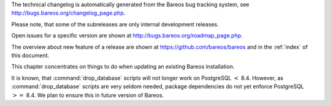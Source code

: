 .. _releasenotes: releasenotes .. index:: General; Releases 

The technical changelog is automatically generated from the Bareos bug
tracking system, see http://bugs.bareos.org/changelog_page.php.

Please note, that some of the subreleases are only internal development
releases.

Open issues for a specific version are shown at
http://bugs.bareos.org/roadmap_page.php.

The overview about new feature of a release are shown at
https://github.com/bareos/bareos and in the :ref:`index`
of this document.

This chapter concentrates on things to do when updating an existing
Bareos installation.

.. raw:: latex

   \warning{While all the source code is published on \elink{GitHub}{https://github.com/bareos/bareos}, the releases of packages on \url{http://download.bareos.org} is limited to the initial versions of a major release. Later maintenance releases are only published on \url{https://download.bareos.com}.}

.. raw:: latex

   \releasenoteSection{Bareos-17.2}

.. raw:: latex

   \releasenote{17.2.7}{

   \begin{tabular}{p{0.2\textwidth} p{0.8\textwidth}}
   Code Release      & 2018-07-13\\
   Database Version  & 2171 (unchanged)\\
   Release Ticket    & \ticket{966}\\
   Url               & \releaseUrlDownloadBareosCom{17.2} \\
   \end{tabular}

   This release contains several bugfixes and enhancements. Excerpt:
   \begin{itemize}
       \item \ticket{892} \package{bareos-storage-droplet}: improve error handling on unavailable backend.
       \item \ticket{902} \package{bareos-storage-droplet}: improve job status handling (terminate job after all data is written).
       \item \ticket{967} \os{Windows}{}: overwrite symbolic links on restore.
       \item \ticket{983} \bareosSd: prevent sporadic crash when \linkResourceDirectiveValue{Sd}{Storage}{Collect Job Statistics}{yes}.
       \item \os{SLES}{12sp2} and \os{SLES}{12sp3}: provide \package{bareos-storage-ceph} and \package{bareos-filedaemon-ceph-plugin} packages.
    
   \end{itemize}

   }

.. raw:: latex

   \releasenote{17.2.6}{

   \begin{tabular}{p{0.2\textwidth} p{0.8\textwidth}}
   Code Release      & 2018-06-21\\
   Database Version  & 2171 (unchanged)\\
   Release Ticket    & \ticket{916}\\
   Url               & \releaseUrlDownloadBareosCom{17.2} \\
   \end{tabular}

   This release contains several bugfixes and enhancements. Excerpt:
   \begin{itemize}
       \item added platforms: \os{Fedora}{27}, \os{Fedora}{28}, \os{openSUSE}{15.0}, \os{Ubuntu}{18.04} and \os{Univention}{4.3}.
       \item \os{Univention}{4.3}: fixes integration.
       \item \ticket{872} adapted to new Ceph API.
       \item \ticket{943} use \package{tirpc} if Sun-RPC is not provided.
       \item \ticket{964} fixes the predefined queries.
       \item \ticket{969} fixes a problem of restoring more files then selected in \bareosWebui/BVFS.
       \item \bareosDir: fixes for a crash after reload in the statistics thread (\ticket{695}, \ticket{903}).
       \item \command{bareos-dbcheck}: cleanup and speedup for some some of the checks.
       \item adapted for \postgresql 10.
       \item gfapi: stale file handles are treated as warnings
   \end{itemize}

   }

.. raw:: latex

   \releasenote{17.2.5}{

   \begin{tabular}{p{0.2\textwidth} p{0.8\textwidth}}
   Code Release      & 2018-02-16\\
   Database Version  & 2171 (unchanged)\\
   Release Ticket    & \ticket{910}\\
   Url               & \releaseUrlDownloadBareosCom{17.2} \\
   \end{tabular}

   This release contains several bugfixes and enhancements. Excerpt:
   \begin{itemize}
       \item \bareosFd is ready for \os{AIX}{7.1.0.0}.
       \item \nameref{VMwarePlugin} is also provided for \os{Debian}{9}.
       \item NDMP fixes
       \item Virtual Backup fixes
       \item \package{bareos-storage-droplet}: improvements
       \item \command{bareos-dbcheck} improvements and fixes: with older versions it could happen, that it destroys structures required by \bcommand{.bvfs_*}{}.
       \item \ticket{850} fixes a bug on \os{Univention}{}: fixes a problem of regenerating passwords when resyncing settings.
       \item \ticket{890} \bcommand{.bvfs_update}{} fix. Before there have been cases where it did not update the cache.
       \item \bcommand{.bvfs_lsdirs}{} make limit- and offset-option work correctly.
       \item \bcommand{.bvfs_lsdirs}{} show special directory (like \path|@bpipe@/|) on the same level as \path|/|.
       \item \ticket{895} added description to the output of \bcommand{show}{filesets}.
       \item \bareosWebui: Restore Browser fixes
       \begin{itemize}
           \item There was the possibility of an endless loop if the BVFS API delivers unexpected results. This has been fixed. See bugreports \ticket{887} and \ticket{893} for details.
           \item \ticket{905} fixes a problem with file names containing quotes.
       \end{itemize}
       \item \linkResourceDirective{Dir}{Client}{NDMP Block Size} changed type from \dt{Pint32} to \dt{Size32}. This should not affect any configuration, but is more consistent with other block size configuration directives.
   \end{itemize}

   }

.. raw:: latex

   \releasenote{17.2.4}{

   \begin{tabular}{p{0.2\textwidth} p{0.8\textwidth}}
   Code Release      & 2017-12-14\\
   Database Version  & 2171\\
   Release Ticket    & \ticket{861}\\
   Url               & \releaseUrlDownloadBareosOrg{17.2} \\
                     & \releaseUrlDownloadBareosCom{17.2} \\
   \end{tabular}

   This release contains several enhancements. Excerpt:
   \begin{itemize}
     \item Bareos Distribution (packages)
     \begin{itemize}
       \item \package{python-bareos} is included in the core distribution.
       \item \package{bareos-storage-droplet} is a storage backend for the droplet library.
           Most notably it allows backup and restores to a S3 environment.
           \betaSince{sd}{bareos-storage-droplet}{17.2.4}
       \item \package{bat} has been removed, see section \nameref{bat}.
       \item platforms:
       \begin{itemize}
           \item Windows Clients are still supported since Windows Vista.
           \item MacOS: added to build chain.
           \item \bareosFd is ready for HP-UX 11.31 (ia64).
           \item Linux Distribution: Bareos tries to provide packages for all current platforms. For details, refer to \nameref{sec:packages}.
       \end{itemize}
       \item Linux RPM packages: allow read access to /etc/bareos/ for all users (however, relevant files are still only readable for the user \user{bareos}).
           This allows other programs associated with Bareos to also use this directory.
     \end{itemize}

     \item Denormalization of the \dbtable{File} database table
     \begin{itemize}
       \item The denormalization of the \dbtable{File} database table leads to enormous performance improvements in installation, which covering a  lot of file (millions and more).
       \item For the denormalization the database schema must be modified.
             \warning{Updating the database to schema version $\geq$ 2170 will increase the required disk space.
                   Especially it will require around twice the amount of the current database disk space during the migration.}
       \item The \dbtable{Filename} database table does no longer exists. Therefore the \bcommand{.bvfs_*}{} commands do no longer output the \dbcolumn{FilenameId} column.
     \end{itemize}

     \item NDMP\_NATIVE support has been added. This include the NDMP features DAR and DDAR. For details see \nameref{sec:NdmpNative}.
     \item Updated the package \package{bareos-vmware-plugin} to utilize the Virtual Disk Development Kit (VDDK) 6.5.x. This includes support for \vSphere 6.5 and the next major release (except new features) and backward compatible with \vSphere 5.5 and 6.0. For details see \nameref{VMwarePlugin}.
     \item Soft Quota: automatic quota grace period reset if a job does not exceed the quota.
     \item \command{bareos-dbcheck}: disable all interactive questions in batch mode.
     \item \bcommand{list}{files}: also show deleted files (accurate mode).
     \item \bcommand{list}{jobstatastics}: added.
     \item \bcommand{purge}{}: added confirmation.
     \item \bcommand{list}{volumes}: fix limit and offset handling.
     \item \ticket{629} Windows: restore directory attributes.
     \item \ticket{639} tape: fix block size handling, AWS VTL iSCSI devices
     \item \ticket{705} support for MySQL 5.7
     \item \ticket{719} allow long JSON messages (has been increased from 100KB to 2GB).
     \item \ticket{793} Virtual Backups: skip jobs with no files.
   \end{itemize}

   }

.. raw:: latex

   \releasenoteSection{Bareos-16.2}

.. raw:: latex

   \releasenote{16.2.8}{

   \begin{tabular}{p{0.2\textwidth} p{0.8\textwidth}}
   Code Release      & 2018-07-06\\
   Database Version  & 2004 (unchanged)\\
   Release Ticket    & \ticket{863}\\
   Url               & \releaseUrlDownloadBareosCom{16.2} \\
   \end{tabular}

   This release contains several bugfixes and enhancements. Excerpt:
   \begin{itemize}
      \item gfapi-fd Plugin
      \begin{itemize}
         \item Allow to use non-accurate backups with glusterfind
         \item Fix backups with empty glusterfind filelist.
         \item Explicitly close glfs fd on IO-open
         \item Don't reinitialize the connection to gluster
         \item Fix parsing of missing basedir argument
         \item Handle non-fatal Gluster problems properly
      \end{itemize}
      \item Reset JobStatus to previous JobStatus in status SD and FD loops to fix status all output
      \item Backport ceph: ported cephfs-fd and \command{cephfs_device} to new api
      \item \ticket{967} Windows: Symbolic links are now replaceable during restore
   \end{itemize}
   }

.. raw:: latex

   \releasenote{16.2.7}{

   \begin{tabular}{p{0.2\textwidth} p{0.8\textwidth}}
   Code Release      & 2017-10-09\\
   Database Version  & 2004 (unchanged)\\
   Release Ticket    & \ticket{836}\\
   Url               & \releaseUrlDownloadBareosCom{16.2} \\
   \end{tabular}

   This release contains several bugfixes and enhancements. Excerpt:
   \begin{itemize}
       \item Fixes a Director crash, when enabling debugging output
       \item \bcommand{.bvfs_lsdirs}{}: improve performance, especially when having a large number of directories
       \begin{itemize}
         \item To optimize the performance of the SQL query used by \bcommand{.bvfs_lsdirs}{}, it is important to
         have the following indexes:
         \item PostgreSQL
           \begin{itemize}
             \item \sqlcommand{CREATE INDEX file_jpfnidpart_idx ON File(PathId,JobId,FilenameId) WHERE FileIndex = 0;}
             \item If the index \sqlcommand{file_jfnidpart_idx} mentioned in 16.2.6 release notes exist, drop it:\\
               \sqlcommand{DROP INDEX file_jfnidpart_idx;}
           \end{itemize}
         \item MySQL/MariaDB
           \begin{itemize}
             \item \sqlcommand{CREATE INDEX PathId_JobId_FileNameId_FileIndex ON File(PathId,JobId,FilenameId,FileIndex);}
             \item If the index \sqlcommand{PathId_JobId_FileIndex_FileNameId} mentioned in 16.2.6 release notes exist, drop it:\\
               \sqlcommand{DROP INDEX PathId_JobId_FileIndex_FileNameId ON File;}
           \end{itemize}
       \end{itemize}
       \item Utilize OpenSSL $\geq$ 1.1 if available
       \item Windows: fixes silent upgrade (\command{winbareos-*.exe /S})
       \item Windows: restore attributes also on directories (not only on files)
       \item Fixes problem with SHA1 signature when compiled without OpenSSL (not relevant for bareos.org/bareos.com packages)
       \item Packages for openSUSE Leap 42.3 and Fedora 26 have been added.
       \item Packages for AIX and current HP-UX 11.31
   \end{itemize}

   }

.. raw:: latex

   \releasenote{16.2.6}{

   \begin{tabular}{p{0.2\textwidth} p{0.8\textwidth}}
   Code Release      & 2017-06-22\\
   Database Version  & 2004 (unchanged)\\
   Release Ticket    & \ticket{794}\\
   Url               & \releaseUrlDownloadBareosCom{16.2} \\
   \end{tabular}

   This release contains several bugfixes and enhancements. Excerpt:
   \begin{itemize}
     \item Prevent from director crash when using incorrect paramaters of \bcommand{.bvfs_*}{} commands.
     \item Director now closes all configuration files when reloading failed.
     \item Storage daemon now closes the network connection when MaximumConcurrentJobs reached.
     \item New directive \configdirective{LanAddress} was added to the Client and Storage Resources of the director to facilitate a network topology where client and storage are situated inside of a LAN, but the Director is outside of that LAN. See \nameref{LanAddress} for details.
     \item A Problem in the storage abstraction layer was fixed where the director picked the wrong storage daemon when multiple storages/storage daemons were used.
     \item The device spool size calculation when using secure erase was fixed.
     \item \bcommand{.bvfs_lsdirs}{} no longer shows empty directories from accurate jobs.
       \begin{itemize}
           \item \warning{This decreases performance if your environment has a large numbers of directories. Creating an index improves the performance.}
           %In Bareos 16.2.6 the SQL Query used by \bcommand{.bvfs_lsdirs}{} was changed to not show
           %empty directories from accurate jobs. It turned out that that the changed
           %query causes performance issues when larger amounts of directories were backed up.\\
           \item \postgresql
           \begin{itemize}
               \item When using PostgreSQL, creating the following partial improves the performance sufficiently:\\
                   \sqlcommand{CREATE INDEX file_jfnidpart_idx ON File(JobId, FilenameId) WHERE FileIndex = 0;}

               \item Run following command to create the partial index:\\
                   \path!su - postgres -c 'echo "CREATE INDEX file_jfnidpart_idx ON File(JobId, FilenameId) WHERE FileIndex = 0; ANALYZE File;" | psql bareos'!

           \end{itemize}
           \item \mysql
           \begin{itemize}
               \item When using MySQL or MariaDB, creating the following index improves the performance:\\
                   \sqlcommand{CREATE INDEX PathId_JobId_FileIndex_FileNameId ON File(PathId,JobId,FileIndex,FilenameId);}

               \item Run following command to create the index:\\
                   \path!echo "CREATE INDEX PathId_JobId_FileIndex_FileNameId ON File(PathId,JobId,FileIndex,FilenameId);" | mysql -u root bareos!

               \item  However, with larger amounts of directories and/or involved jobs, even with this index
                   the performance of \bcommand{.bvfs_lsdirs}{} may still be insufficient. We are working on optimizing
                   the SQL query for MySQL/MariaDB to solve this problem.
           \end{itemize}
       \end{itemize}

     \item Packages for Univention UCS 4.2 have been added.
     \item Packages for Debian 9 (Stretch) have been added.
     \item WebUI: The post install script of the bareos-webui RPM package for RHEL/CentOS was fixed, it no longer tries to run a2enmod which does not exist on RHEL/CentOS.
     \item WebUI: The login form no longer allows redirects to arbitrary URLs
     \item WebUI: The used ZendFramework components were updated from version 2.4.10 to 2.4.11.
     \item WebUI: jQuery was updated from version 1.12.4 to version 3.2.0., some outdated browsers like Internet Explorer 6-8, Opera 12.1x or Safari 5.1+ will no longer be supported, see \elink{jQuery Browser Support}{http://jquery.com/browser-support/} for details.
   \end{itemize}

   }

.. raw:: latex

   \releasenote{16.2.5}{

   \begin{tabular}{p{0.2\textwidth} p{0.8\textwidth}}
   Code Release      & 2017-03-03\\
   Database Version  & 2004 (unchanged)\\
   Release Ticket    & \ticket{734}\\
   Url               & \releaseUrlDownloadBareosCom{16.2} \\
   \end{tabular}

   This release contains several bugfixes and enhancements. Excerpt:
   \begin{itemize}
     \item NDMP: critical bugfix when restoring large files.
     \item truncate command allows to free space on disk storages (replaces an purged volume by an empty volume).
     \item Some fixes were added regarding director crashes, Windows backups (VSS), soft-quota reset and API (bvfs) problems.
     \item WebUI: handle file names containing special characters, hostnames starting with numbers and long logfiles.
     \item WebUI: adds translations for Chinese, Italian and Spanish.
   \end{itemize}

   }

.. raw:: latex

   \releasenote{16.2.4}{

   \begin{tabular}{p{0.2\textwidth} p{0.8\textwidth}}
   Code Release      & 2016-10-28\\
   Database Version  & 2004 (unchanged)\\
   Release Ticket    & \ticket{698}\\
   Url               & \releaseUrlDownloadBareosOrg{16.2} \\
                     & \releaseUrlDownloadBareosCom{16.2} \\
   \end{tabular}

   First stable release of the Bareos 16.2 branch.

   \begin{itemize}
   \item Configuration
        \begin{itemize}
        \item Bareos packages contain the default configuration in \nameref{sec:ConfigurationSubdirectories}. Please read \nameref{sec:UpdateToConfigurationSubdirectories} before updating (make a copy of your configuration directories for your \bareosDir and \bareosSd before updating). Note: as the old configuration files are still supported, in most cases no changes are required.
        \item The default configuration does no longer name the \resourcetype{Dir}{Director} and \resourcetype{Sd}{Storage} resources after the systems hostname (\path|$HOSTNAME-dir| resp. \path|$HOSTNAME-sd|) but use \resourcename{Dir}{Director}{bareos-dir} resp. \resourcename{Sd}{Storage}{bareos-sd} as defaults. The prior solution had the disadvantage, that \path|$HOSTNAME-dir|\hide{$} has also been set on \bareosFd not running on the \bareosDir, which almost ever did require changing this setting. Also the new approach aligns better with \nameref{sec:ConfigurationSubdirectories}.
        \item Due to limitation of the build system, the default resource \resourcename{Dir}{FileSet}{Linux All} have been renamed to \resourcename{Dir}{FileSet}{LinuxAll} (no space between Linux and All).
        \item The configuration of the \package{bareos-traymonitor} has also been split into resource files.
           Additional, these resource files are now packaged in other packages:
           \begin{itemize}
               \item \path|$CONFIGDIR/tray-monitor.d/monitor/bareos-mon.conf|: \package{bareos-traymonitor}
               \item \path|$CONFIGDIR/tray-monitor.d/client/FileDaemon-local.conf|: \package{bareos-filedaemon}
               \item \path|$CONFIGDIR/tray-monitor.d/storage/StorageDaemon-local.conf|: \package{bareos-storage}
               \item \path|$CONFIGDIR/tray-monitor.d/director/Director-local.conf|: \file{bareos-director}
           \end{itemize}
            This way, the \package{bareos-traymonitor} will be configured automatically for the installed components.
        \end{itemize}
   \item Strict ACL handling
        \begin{itemize}
        \item Bareos Console \dt{Acl}s do no longer automatically matches substrings
           (to avoid that e.g. \linkResourceDirectiveValue{Dir}{Console}{Pool ACL}{Full} also matches \pool{VirtualFull}).
           To configure the ACL to work as before, \linkResourceDirectiveValue{Dir}{Console}{Pool ACL}{.*Full.*} must be set.
           Unfortunately the \bareosWebui 15.2 \resourcename{Dir}{Profile}{webui} did use \linkResourceDirectiveValue{Dir}{Console}{Command ACL}{.bvfs*}, which is also no longer works as intended. Moreover, to use all of \bareosWebui 16.2 features, some additional commands must be permitted, so best use the new \resourcename{Dir}{Profile}{webui-admin}.
        \end{itemize}
   \item \bareosWebui
        \begin{itemize}
        \item Updating from Bareos 15.2: Adapt \resourcename{Dir}{Profile}{webui} (from bareos 15.2) to allow all commands of \resourcename{Dir}{Profile}{webui-admin} (\linkResourceDirective{Dir}{Console}{Command ACL}).
        Alternately modify all \resourcetype{Dir}{Console}s currently using \resourcename{Dir}{Profile}{webui} to use \resourcename{Dir}{Profile}{webui-admin} instead.
        \item While RHEL 6 and CentOS 6 are still platforms supported by Bareos, the package \package{bareos-webui} is not available for these platforms, as the required ZendFramework 2.4 do require PHP $>=$ 5.3.17 (5.3.23). However, it is possible to use \package{bareos-webui} 15.2 against \package{bareos-director} 16.2. Also here, the profile must be adapted.
        \end{itemize}
   \end{itemize}
   }

.. raw:: latex

   \releasenoteSection{Bareos-15.2}

.. raw:: latex

   \releasenote{15.2.4}{

   \begin{tabular}{p{0.2\textwidth} p{0.8\textwidth}}
   Code Release      & 2016-06-10\\
   Database Version  & 2004 (unchanged)\\
   Release Ticket    & \ticket{641} \\
   Url               & \releaseUrlDownloadBareosCom{15.2} \\
   \end{tabular}

   For upgrading from 14.2, please see release notes for 15.2.1.

   This release contains several bugfixes and enhancements. Excerpt:
   \begin{itemize}
    \item Automatic mount of disks by SD
    \item NDMP performance enhancements
    \item Windows: sparse file restore
    \item Director memory leak caused by frequent bconsole calls
   \end{itemize}
   }

.. raw:: latex

   \releasenote{15.2.3}{

   \begin{tabular}{p{0.2\textwidth} p{0.8\textwidth}}
   Code Release      & 2016-03-11\\
   Database Version  & 2004 (unchanged)\\
   Release Ticket    & \ticket{625} \\
   Url               & \releaseUrlDownloadBareosCom{15.2} \\
   \end{tabular}

   For upgrading from 14.2, please see releasenotes for 15.2.1.

   This release contains several bugfixes and enhancements. Excerpt:
   \begin{itemize}
    \item VMWare plugin can now restore to VMDK file 
    \item Ceph support for SLES12 included
    \item Multiple gfapi and ceph enhancements 
    \item NDMP enhancements and bugfixes
    \item Windows: multiple VSS Jobs can now run concurrently in one FD, installer fixes
    \item bpipe: fix stderr/stdout problems
    \item reload command enhancements (limitations eliminated)
    \item label barcodes now can run without interaction 
   \end{itemize}
   }

.. raw:: latex

   \releasenote{15.2.2}{

   \begin{tabular}{p{0.2\textwidth} p{0.8\textwidth}}
   Code Release      & 2015-11-19\\
   Database Version  & 2004\\
                     & Database update required (if coming from bareos-14.2). See the \nameref{bareos-update} section.\\
   Release Ticket    & \ticket{554} \\
   Url               & \releaseUrlDownloadBareosOrg{15.2} \\
                     & \releaseUrlDownloadBareosCom{15.2} \\
   \end{tabular}

   First stable release of the Bareos 15.2 branch.

   When coming from bareos-14.2.x, the following things have changed (same as in bareos-15.2.1):
   \begin{itemize}
       \item The default setting for the Bacula Compatbile mode in  \linkResourceDirective{Fd}{Client}{Compatible} and \linkResourceDirective{Sd}{Storage}{Compatible} have been changed from \argument{yes} to \argument{no}.
       \item The configuration syntax for Storage Daemon Cloud Backends Ceph and GlusterFS have changed.
       Before bareos-15.2, options have been configured as part of the \linkResourceDirective{Sd}{Device}{Archive Device} directive, while now the Archive Device contains only information text and options are defined via the \linkResourceDirective{Sd}{Device}{Device Options} directive. See examples in \linkResourceDirective{Sd}{Device}{Device Options}.
   \end{itemize}

   }

.. raw:: latex

   \releasenoteUnstable{15.2.1}{

   \begin{tabular}{p{0.2\textwidth} p{0.8\textwidth}}
   Code Release      & 2015-09-16\\
   Database Version  & 2004\\
                     & Database update required, see the \nameref{bareos-update} section.\\
   Release Ticket    & \ticket{501} \\
   Url               & \releaseUrlDownloadBareosOrg{15.2} \\
   \end{tabular}

   Beta release.

   \begin{itemize}
       \item The default setting for the Bacula Compatbile mode in  \linkResourceDirective{Fd}{Client}{Compatible} and \linkResourceDirective{Sd}{Storage}{Compatible} have been changed from \argument{yes} to \argument{no}.
       \item The configuration syntax for Storage Daemon Cloud Backends Ceph and GlusterFS have changed.
       Before bareos-15.2, options have been configured as part of the \linkResourceDirective{Sd}{Device}{Archive Device} directive, while now the Archive Device contains only information text and options are defined via the \linkResourceDirective{Sd}{Device}{Device Options} directive. See examples in \linkResourceDirective{Sd}{Device}{Device Options}.
   % # Old syntax:
   % #    Archive Device = /etc/ceph/ceph.conf:poolname
   % #
   % # New syntax:
   % #    Archive Device = <text>
   % #    Device Options = "conffile=/etc/ceph/ceph.conf,poolname=poolname"
   \end{itemize}

   }

.. raw:: latex

   \releasenoteSection{Bareos-14.2}

It is known, that :command:`drop_database` scripts will not
longer work on PostgreSQL :math:`<` 8.4. However, as
:command:`drop_database` scripts are very seldom needed,
package dependencies do not yet enforce PostgreSQL :math:`>=` 8.4. We
plan to ensure this in future version of Bareos.

.. raw:: latex

   \releasenote{14.2.7}{

   \begin{tabular}{p{0.2\textwidth} p{0.8\textwidth}}
   Code Release      & 2016-07-11\\
   Database Version  & 2003 (unchanged)\\
   Release Ticket    & \ticket{584} \\
   Url               & \releaseUrlDownloadBareosCom{14.2} \\
   \end{tabular}

   This release contains several bugfixes. Excerpt:
   \begin{itemize}
       \item bareos-dir
       \begin{itemize}
           \item Fixes pretty printing of Fileset options block \\
               \ticket{591}: config pretty-printer does not print filesets correctly
           \item run command: fixes changing the pool when changing the backup level in interactive mode \\
               \ticket{633}: Interactive run doesn't update pool on level change
           \item Ignore the Fileset option DriveType on non Windows systems \\
               \ticket{644}: Setting DriveType causes empty backups on Linux
           \item Suppress already queued jobs for disabled schedules \\
               \ticket{659}: Suppress already queued jobs for disabled schedules
       \end{itemize}
       \item NDMP
       \begin{itemize}
           \item Fixes cancel of NDMP jobs\\
               \ticket{604}: Cancel a NDMP Job causes the sd to crash
       \end{itemize}
       \item bpipe-fd plugin
       \begin{itemize}
           \item Only take stdout into account, ignore stderr (like earlier versions) \\
               \ticket{632}: fd-bpipe plugin merges stderr with stdout, which can result in corrupted backups
       \end{itemize}
       \item win32
       \begin{itemize}
           \item Fix symlink and junction support\\
               \ticket{575}: charset problem in symlinks/junctions windows restore \\
               \ticket{615}: symlinks/junctions wrong target path on restore (wide chars)
           \item Fixes quoting for bmail.exe in bareos-dir.conf \\
               \ticket{581}: Installer is setting up a wrong path to bmail.exe without quotes / bmail not called
           \item Fix crash on restore of sparse files \\
               \ticket{640}: File daemon crashed after restoring sparse file on windows
       \end{itemize}
       \item win32 mssql plugin
       \begin{itemize}
           \item Allow connecting to non default instance \\
               \ticket{383}: mssqldvi problem with connection to mssql not default instance
           \item Fix backup/restore of incremental backups \\
               \ticket{588}: Incremental MSSQL backup fails when database name contains spaces
       \end{itemize}
   \end{itemize}
   }

.. raw:: latex

   \releasenote{14.2.6}{

   \begin{tabular}{p{0.2\textwidth} p{0.8\textwidth}}
   Code Release      & 2015-12-03\\
   Database Version  & 2003 (unchanged)\\
   Release Ticket    & \ticket{474} \\
   Url               & \releaseUrlDownloadBareosCom{14.2} \\
   \end{tabular}

   This release contains several bugfixes.
   }

.. raw:: latex

   \releasenote{14.2.5}{

   \begin{tabular}{p{0.2\textwidth} p{0.8\textwidth}}
   Code Release      & 2015-06-01\\
   Database Version  & 2003 (unchanged)\\
   Release Ticket    & \ticket{447} \\
   Url               & \releaseUrlDownloadBareosCom{14.2} \\
   \end{tabular}

   This release contains several bugfixes and added the platforms \os{Debian}{8} and \os{Fedora}{21}.
   }

.. raw:: latex

   \releasenote{14.2.4}{

   \begin{tabular}{p{0.2\textwidth} p{0.8\textwidth}}
   Code Release      & 2015-03-23 \\
   Database Version  & 2003 (unchanged)\\
   Release Ticket    & \ticket{420} \\
   Url               & \releaseUrlDownloadBareosCom{14.2} \\
   \end{tabular}

   This release contains several bugfixes, including one major bugfix (\ticket{437}), relevant for those of you using backup to disk with autolabeling enabled.

   It can lead to loss of a 64k block of data when all of this conditions apply:
   \begin{itemize}
    \item backups are written to disk (tape backups are not affected)
    \item autolabelling is enabled
    \item a backup spans over multiple volumes
    \item the additional volumes are newly created and labeled during the backup
   \end{itemize}
   If existing volumes are used for backups spanning over multiple volumes, the problem does not occur.

   We recommend to update to the latest packages as soon as possible.

   If an update is not possible immediately,
   autolabeling should be disabled and volumes should be labelled manually
   until the update can be installed. 

   If you are affected by the 64k bug, we recommend that you schedule a full backup after fixing the problem in order to get a
   proper full backup of all files.
   }

.. raw:: latex

   \releasenote{14.2.3}{

   \begin{tabular}{p{0.2\textwidth} p{0.8\textwidth}}
   Code Release      & 2015-02-02 \\
   Database Version  & 2003 (unchanged)\\
   Release Ticket    & \ticket{393}\\
   Url               & \releaseUrlDownloadBareosCom{14.2} \\
   \end{tabular}

   }

.. raw:: latex

   \releasenote{14.2.2}{

   \begin{tabular}{p{0.2\textwidth} p{0.8\textwidth}}
   Code Release      & 2014-12-12 \\
   Database Version  & 2003 (unchanged)\\
                     & Database update required if updating from version $<$ 14.2.\\
                     & See the \nameref{bareos-update} section for details.\\
   Url               & \releaseUrlDownloadBareosOrg{14.2} \\
                     & \releaseUrlDownloadBareosCom{14.2} \\
   \end{tabular}

   First stable release of the Bareos 14.2 branch.
   }

.. raw:: latex

   \releasenoteUnstable{14.2.1}{

   \begin{tabular}{p{0.2\textwidth} p{0.8\textwidth}}
   Code Release & 2014-09-22 \\
   Database Version  & 2003\\
                     & Database update required, see the \nameref{bareos-update} section.\\
   Url               & \releaseUrlDownloadBareosOrg{14.2} \\
   \end{tabular}

   Beta release.
   }

.. raw:: latex

   \releasenoteSection{Bareos-13.2}

.. raw:: latex

   \releasenote{13.2.5}{

   \begin{tabular}{p{0.2\textwidth} p{0.8\textwidth}}
   Code Release      & 2015-12-03 \\
   Database Version  & 2002 (unchanged)\\
   Url               & \releaseUrlDownloadBareosCom{13.2} \\
   \end{tabular}

   This release contains several bugfixes.
   }

.. raw:: latex

   \releasenote{13.2.4}{

   \begin{tabular}{p{0.2\textwidth} p{0.8\textwidth}}
   Code Release      & 2014-11-05 \\
   Database Version  & 2002 (unchanged)\\
   Url               & \releaseUrlDownloadBareosCom{13.2} \\
   \end{tabular}
   }

.. raw:: latex

   \releasenote{13.2.3}{

   \begin{tabular}{p{0.2\textwidth} p{0.8\textwidth}}
   Code Release      & 2014-03-11 \\
   Database Version  & 2002\\
                     & Database update required, see the \nameref{bareos-update} section.\\
   Url               & \releaseUrlDownloadBareosCom{13.2} \\
   \end{tabular}

   It is known, that \command{drop_database} scripts will not longer work on PostgreSQL $<$ 8.4. However, as \command{drop_database} scripts are very seldom needed, package dependencies do not yet enforce PostgreSQL $>=$ 8.4. We plan to ensure this in future version of Bareos.
   }

.. raw:: latex

   \releasenote{13.2.2}{

   \begin{tabular}{p{0.2\textwidth} p{0.8\textwidth}}
   Code Release      & 2013-11-19 \\
   Database Version  & 2001 (unchanged)\\
   Url               & \releaseUrlDownloadBareosOrg{13.2} \\
                     & \releaseUrlDownloadBareosCom{13.2} \\
   \end{tabular}
   }

.. raw:: latex

   \releasenoteSection{Bareos-12.4}

.. raw:: latex

   \releasenote{12.4.8}{

   \begin{tabular}{p{0.2\textwidth} p{0.8\textwidth}}
   Code Release      & 2015-11-18 \\
   Database Version  & 2001 (unchanged)\\
   Url               & \releaseUrlDownloadBareosCom{12.4} \\
   \end{tabular}

   This release contains several bugfixes.
   }

.. raw:: latex

   \releasenote{12.4.6}{

   \begin{tabular}{p{0.2\textwidth} p{0.8\textwidth}}
   Code Release      & 2013-11-19 \\
   Database Version  & 2001 (unchanged)\\
   Url               & \releaseUrlDownloadBareosOrg{12.4} \\
                     & \releaseUrlDownloadBareosCom{12.4} \\
   \end{tabular}
   }

.. raw:: latex

   \releasenote{12.4.5}{

   \begin{tabular}{p{0.2\textwidth} p{0.8\textwidth}}
   Code Release      & 2013-09-10 \\
   Database Version  & 2001 (unchanged)\\
   Url               & \releaseUrlDownloadBareosCom{12.4} \\
   \end{tabular}
   }

.. raw:: latex

   \releasenote{12.4.4}{

   \begin{tabular}{p{0.2\textwidth} p{0.8\textwidth}}
   Code Release      & 2013-06-17 \\
   Database Version  & 2001 (unchanged)\\
   Url               & \releaseUrlDownloadBareosOrg{12.4} \\
                     & \releaseUrlDownloadBareosCom{12.4} \\
   \end{tabular}
   }

.. raw:: latex

   \releasenote{12.4.3}{

   \begin{tabular}{p{0.2\textwidth} p{0.8\textwidth}}
   Code Release      & 2013-04-15 \\
   Database Version  & 2001 (unchanged)\\
   Url               & \releaseUrlDownloadBareosOrg{12.4} \\
                     & \releaseUrlDownloadBareosCom{12.4} \\
   \end{tabular}
   }

.. raw:: latex

   \releasenote{12.4.2}{

   \begin{tabular}{p{0.2\textwidth} p{0.8\textwidth}}
   Code Release      & 2013-03-03 \\
   Database Version  & 2001 (unchanged)\\
   \end{tabular}
   }

.. raw:: latex

   \releasenote{12.4.1}{

   \begin{tabular}{p{0.2\textwidth} p{0.8\textwidth}}
   Code Release      & 2013-02-06 \\
   Database Version  & 2001 (initial)\\
   \end{tabular}

   This have been the initial release of Bareos.

   Information about migrating from Bacula to Bareos are available at \elink{Howto upgrade from Bacula to Bareos}{http://www.bareos.org/en/HOWTO/articles/upgrade_bacula_bareos.html} and in section \nameref{compat-bacula}.
   }
